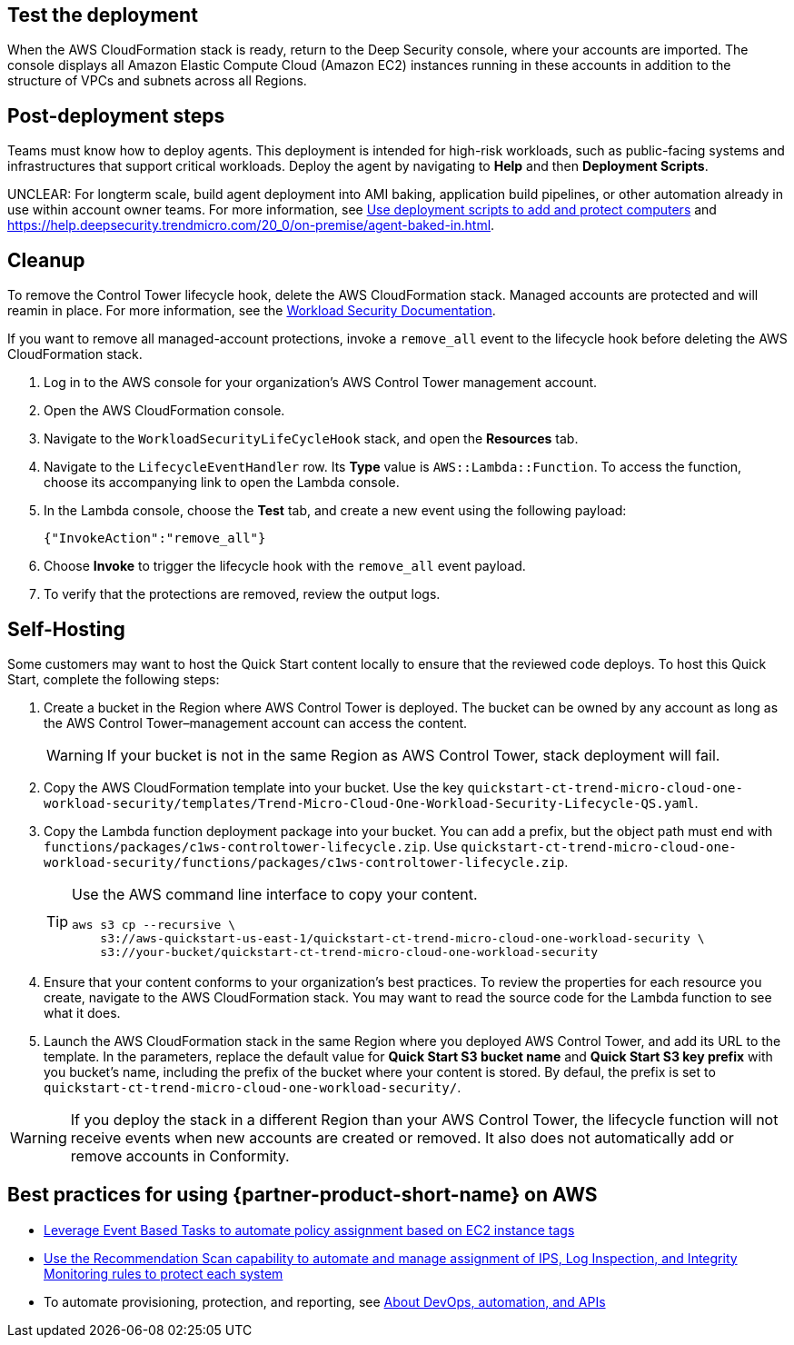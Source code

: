 // Add steps as necessary for accessing the software, post-configuration, and testing. Don’t include full usage instructions for your software, but add links to your product documentation for that information.
//Should any sections not be applicable, remove them


== Test the deployment
// If steps are required to test the deployment, add them here. If not, remove the heading
When the AWS CloudFormation stack is ready, return to the Deep Security console, where your accounts are imported. The console displays all Amazon Elastic Compute Cloud (Amazon EC2) instances running in these accounts in addition to the structure of VPCs and subnets across all Regions.

== Post-deployment steps
// If post-deployment steps are required, add them here. If not, remove the heading
Teams must know how to deploy agents. This deployment is intended for high-risk workloads, such as public-facing systems and infrastructures that support critical workloads. Deploy the agent by navigating to *Help* and then *Deployment Scripts*. 

//TODO The following sentence is unclear. Revise.
UNCLEAR: For longterm scale, build agent deployment into AMI baking, application build pipelines, or other automation already in use within account owner teams. For more information, see https://help.deepsecurity.trendmicro.com/computers-add-deployment-scripts.html[Use deployment scripts to add and protect computers^] and https://help.deepsecurity.trendmicro.com/agent-baked-in.html[https://help.deepsecurity.trendmicro.com/20_0/on-premise/agent-baked-in.html^].

== Cleanup

To remove the Control Tower lifecycle hook, delete the AWS CloudFormation stack. Managed accounts are protected and will reamin in place. For more information, see the https://cloudone.trendmicro.com/docs/workload-security/[Workload Security Documentation].

If you want to remove all managed-account protections, invoke a `remove_all` event to the lifecycle hook before deleting the AWS CloudFormation stack.

. Log in to the AWS console for your organization's AWS Control Tower management account.
. Open the AWS CloudFormation console.
. Navigate to the `WorkloadSecurityLifeCycleHook` stack, and open the *Resources* tab.
. Navigate to the `LifecycleEventHandler` row. Its *Type* value is `AWS::Lambda::Function`. To access the function, choose its accompanying link to open the Lambda console.
. In the Lambda console, choose the *Test* tab, and create a new event using the following payload:
+
....
{"InvokeAction":"remove_all"}
....
+
. Choose *Invoke* to trigger the lifecycle hook with the `remove_all` event payload.
. To verify that the protections are removed, review the output logs. 

== Self-Hosting

Some customers may want to host the Quick Start content locally to ensure that the reviewed code deploys. To host this Quick Start, complete the following steps:

. Create a bucket in the Region where AWS Control Tower is deployed. The bucket can be owned by any account as long as the AWS Control Tower–management account can access the content.
+
WARNING: If your bucket is not in the same Region as AWS Control Tower, stack deployment will fail.
+
. Copy the AWS CloudFormation template into your bucket. Use the key `quickstart-ct-trend-micro-cloud-one-workload-security/templates/Trend-Micro-Cloud-One-Workload-Security-Lifecycle-QS.yaml`.
. Copy the Lambda function deployment package into your bucket. You can add a prefix, but the object path must end with `functions/packages/c1ws-controltower-lifecycle.zip`. Use `quickstart-ct-trend-micro-cloud-one-workload-security/functions/packages/c1ws-controltower-lifecycle.zip`.
+
[TIP]
====
Use the AWS command line interface to copy your content.
....
aws s3 cp --recursive \
    s3://aws-quickstart-us-east-1/quickstart-ct-trend-micro-cloud-one-workload-security \
    s3://your-bucket/quickstart-ct-trend-micro-cloud-one-workload-security
....
====
+
. Ensure that your content conforms to your organization's best practices. To review the properties for each resource you create, navigate to the AWS CloudFormation stack. You may want to read the source code for the Lambda function to see what it does.
. Launch the AWS CloudFormation stack in the same Region where you deployed AWS Control Tower, and add its URL to the template. In the parameters, replace the default value for *Quick Start S3 bucket name* and *Quick Start S3 key prefix* with you bucket's name, including the prefix of the bucket where your content is stored. By defaul, the prefix is set to `quickstart-ct-trend-micro-cloud-one-workload-security/`.

WARNING: If you deploy the stack in a different Region than your AWS Control Tower, the lifecycle function will not receive events when new accounts are created or removed. It also does not automatically add or remove accounts in Conformity.

== Best practices for using {partner-product-short-name} on AWS
// Provide post-deployment best practices for using the technology on AWS, including considerations such as migrating data, backups, ensuring high performance, high availability, etc. Link to software documentation for detailed information.

//TODO First two links below resolve to the same target. Revise.
* https://help.deepsecurity.trendmicro.com/event-basedtasks.html?Highlight=event%20based%20task[Leverage Event Based Tasks to automate policy assignment based on EC2 instance tags^]
* https://help.deepsecurity.trendmicro.com/recommendationscans.html?Highlight=recommendation%20scan[Use the Recommendation Scan capability to automate and manage assignment of IPS, Log Inspection, and Integrity Monitoring rules to protect each system^]
* To automate provisioning, protection, and reporting, see https://help.deepsecurity.trendmicro.com/devops.html[About DevOps, automation, and APIs^]

// == Security
// // Provide post-deployment best practices for using the technology on AWS, including considerations such as migrating data, backups, ensuring high performance, high availability, etc. Link to software documentation for detailed information.

// _Add any security-related information._

// == Other useful information
// //Provide any other information of interest to users, especially focusing on areas where AWS or cloud usage differs from on-premises usage.

// _Add any other details that will help the customer use the software on AWS._
